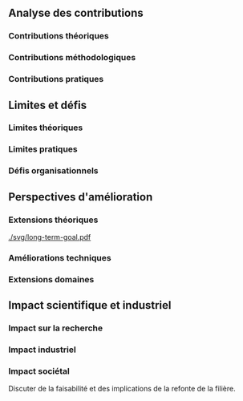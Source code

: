 #+glossary_sources: ~/org/glossary.org
** Analyse des contributions
*** Contributions théoriques
*** Contributions méthodologiques
*** Contributions pratiques

** Limites et défis
*** Limites théoriques
*** Limites pratiques
*** Défis organisationnels

** Perspectives d'amélioration
*** Extensions théoriques

#+CAPTION: Vers une ingénierie sans confiance ?
#+NAME: fig:long-term-goal
#+ATTR_LATEX: :placement [htbp]
[[./svg/long-term-goal.pdf]]

*** Améliorations techniques
*** Extensions domaines

** Impact scientifique et industriel
*** Impact sur la recherche
*** Impact industriel
*** Impact sociétal
Discuter de la faisabilité et des implications de la refonte de la filière.
